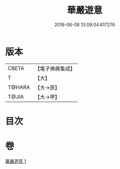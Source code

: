 #+TITLE: 華嚴遊意 
#+DATE: 2016-06-08 13:09:04.617276

* 版本
 |     CBETA|【電子佛典集成】|
 |         T|【大】     |
 |    T@HARA|【大→原】   |
 |     T@JIA|【大→甲】   |

* 目次

* 卷
[[file:KR6e0002_001.txt][華嚴遊意 1]]

